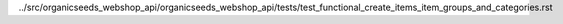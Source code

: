 ../src/organicseeds_webshop_api/organicseeds_webshop_api/tests/test_functional_create_items_item_groups_and_categories.rst